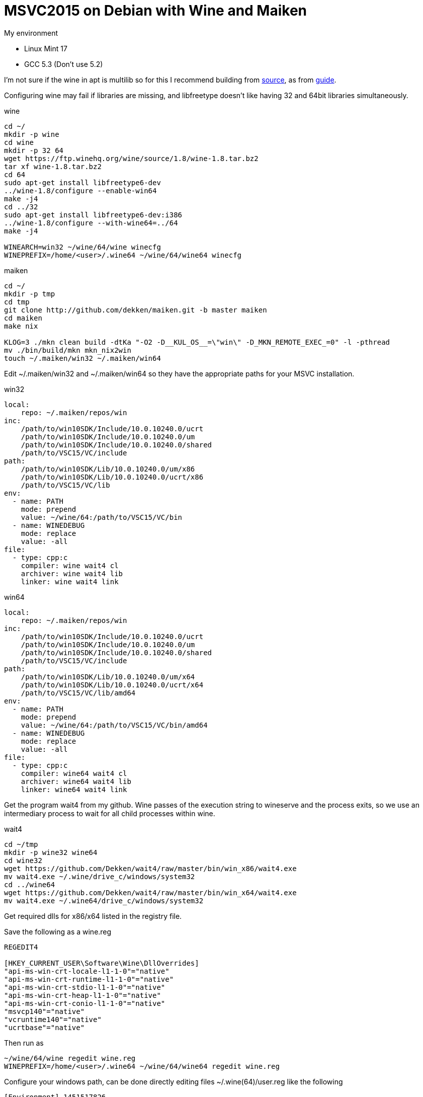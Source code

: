 = MSVC2015 on Debian with Wine and Maiken
:hp-tags: Debian, Wine, GCC, MSVC

.My environment
 - Linux Mint 17
 - GCC 5.3 (Don't use 5.2)
 

I'm not sure if the wine in apt is multilib so for this I recommend building from link:https://ftp.winehq.org/wine/source/1.8/wine-1.8.tar.bz2[source], as from
link:http://wiki.winehq.org/BuildingWine#head-51fce0c42b765db8e28b8e2d26a1ca2ea7d3c0a9[guide].


Configuring wine may fail if libraries are missing, and libfreetype doesn't like having 32 and 64bit libraries simultaneously.  

.wine
----
cd ~/
mkdir -p wine
cd wine
mkdir -p 32 64
wget https://ftp.winehq.org/wine/source/1.8/wine-1.8.tar.bz2
tar xf wine-1.8.tar.bz2
cd 64
sudo apt-get install libfreetype6-dev
../wine-1.8/configure --enable-win64
make -j4
cd ../32
sudo apt-get install libfreetype6-dev:i386
../wine-1.8/configure --with-wine64=../64
make -j4

WINEARCH=win32 ~/wine/64/wine winecfg
WINEPREFIX=/home/<user>/.wine64 ~/wine/64/wine64 winecfg
----


.maiken
----
cd ~/
mkdir -p tmp
cd tmp
git clone http://github.com/dekken/maiken.git -b master maiken
cd maiken
make nix

KLOG=3 ./mkn clean build -dtKa "-O2 -D__KUL_OS__=\"win\" -D_MKN_REMOTE_EXEC_=0" -l -pthread
mv ./bin/build/mkn mkn_nix2win
touch ~/.maiken/win32 ~/.maiken/win64
----


Edit ~/.maiken/win32 and ~/.maiken/win64 so they have the appropriate paths for your MSVC installation.

.win32
----
local:
    repo: ~/.maiken/repos/win
inc:
    /path/to/win10SDK/Include/10.0.10240.0/ucrt
    /path/to/win10SDK/Include/10.0.10240.0/um
    /path/to/win10SDK/Include/10.0.10240.0/shared
    /path/to/VSC15/VC/include
path:
    /path/to/win10SDK/Lib/10.0.10240.0/um/x86
    /path/to/win10SDK/Lib/10.0.10240.0/ucrt/x86
    /path/to/VSC15/VC/lib
env:
  - name: PATH
    mode: prepend
    value: ~/wine/64:/path/to/VSC15/VC/bin
  - name: WINEDEBUG
    mode: replace
    value: -all
file:
  - type: cpp:c
    compiler: wine wait4 cl
    archiver: wine wait4 lib
    linker: wine wait4 link
----

.win64
----
local:
    repo: ~/.maiken/repos/win
inc:
    /path/to/win10SDK/Include/10.0.10240.0/ucrt
    /path/to/win10SDK/Include/10.0.10240.0/um
    /path/to/win10SDK/Include/10.0.10240.0/shared
    /path/to/VSC15/VC/include
path:
    /path/to/win10SDK/Lib/10.0.10240.0/um/x64
    /path/to/win10SDK/Lib/10.0.10240.0/ucrt/x64
    /path/to/VSC15/VC/lib/amd64
env:
  - name: PATH
    mode: prepend
    value: ~/wine/64:/path/to/VSC15/VC/bin/amd64
  - name: WINEDEBUG
    mode: replace
    value: -all
file:
  - type: cpp:c
    compiler: wine64 wait4 cl
    archiver: wine64 wait4 lib
    linker: wine64 wait4 link
----

Get the program wait4 from my github. Wine passes of the execution string to wineserve and the process exits, so we use an intermediary process to wait for all child processes within wine.

.wait4
----
cd ~/tmp
mkdir -p wine32 wine64
cd wine32 
wget https://github.com/Dekken/wait4/raw/master/bin/win_x86/wait4.exe
mv wait4.exe ~/.wine/drive_c/windows/system32
cd ../wine64
wget https://github.com/Dekken/wait4/raw/master/bin/win_x64/wait4.exe
mv wait4.exe ~/.wine64/drive_c/windows/system32
----

Get required dlls for x86/x64 listed in the registry file.

.Save the following as a wine.reg
----
REGEDIT4

[HKEY_CURRENT_USER\Software\Wine\DllOverrides]
"api-ms-win-crt-locale-l1-1-0"="native"
"api-ms-win-crt-runtime-l1-1-0"="native"
"api-ms-win-crt-stdio-l1-1-0"="native"
"api-ms-win-crt-heap-l1-1-0"="native"
"api-ms-win-crt-conio-l1-1-0"="native"
"msvcp140"="native"
"vcruntime140"="native"
"ucrtbase"="native"
----

Then run as

----
~/wine/64/wine regedit wine.reg
WINEPREFIX=/home/<user>/.wine64 ~/wine/64/wine64 regedit wine.reg
----

Configure your windows path, can be done directly editing files ~/.wine(64)/user.reg like the following

----
[Environment] 1451517826
#time=1d143592182f07e
"PATH"="/path/to/VSC15U1/VC/bin"
----

Or running regedit for each version and editing the HKEY_CURRENT_USER -> Environment -> New String value

----
32
~/wine/64/wine regedit

64
WINEPREFIX=/home/<user>/.wine64 ~/wine/64/wine64 regedit
----

Now you should be able to build a Windows maiken binary on linux
----
cd ~/tmp/maiken/
KLOG=3 ./mkn_nix2win clean build -dtKa -EHsc -x win32
----

64bit works sometimes, but doesn't for maiken, a bug has been created on 
link:https://bugs.winehq.org/show_bug.cgi?id=39872[WineHQ].

To see for yourself run
----
cd ~/tmp/maiken/
KLOG=3 ./mkn_nix2win clean build -dtKa -EHsc -x win64
----